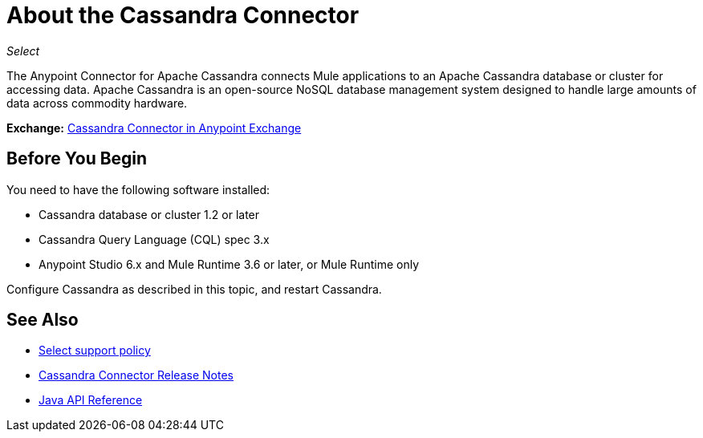 = About the Cassandra Connector
:keywords: connectors, anypoint, studio, esb, cassandra, databases
:page-aliases: 3.9@mule-runtime::cassandra-connector-about.adoc

_Select_

The Anypoint Connector for Apache Cassandra connects Mule applications to an Apache Cassandra database or cluster for accessing data. Apache Cassandra is an open-source NoSQL database management system designed to handle large amounts of data across commodity hardware.

*Exchange:* https://anypoint.mulesoft.com/exchange/org.mule.modules/mule-module-cassandradb/[Cassandra Connector in Anypoint Exchange]

== Before You Begin

You need to have the following software installed:

* Cassandra database or cluster 1.2 or later
* Cassandra Query Language (CQL) spec 3.x
* Anypoint Studio 6.x and Mule Runtime 3.6 or later, or Mule Runtime only


Configure Cassandra as described in this topic, and restart Cassandra.

== See Also

* xref:3.9@mule-runtime::anypoint-connectors.adoc#connector-categories[Select support policy]
* xref:release-notes::connector/cassandra-connector-release-notes.adoc[Cassandra Connector Release Notes]
* http://mulesoft.github.io/mule3-cassandradb-connector/[Java API Reference]
